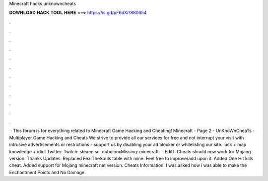 Minecraft hacks unknowncheats

𝐃𝐎𝐖𝐍𝐋𝐎𝐀𝐃 𝐇𝐀𝐂𝐊 𝐓𝐎𝐎𝐋 𝐇𝐄𝐑𝐄 ===> https://is.gd/pF6dXi?880654

.

.

.

.

.

.

.

.

.

.

.

.

 · This forum is for everything related to Minecraft Game Hacking and Cheating! Minecraft - Page 2 - UnKnoWnCheaTs - Multiplayer Game Hacking and Cheats We strive to provide all our services for free and not interrupt your visit with intrusive advertisements or restrictions - support us by disabling your ad blocker or whitelisting our site. luck + map knowledge + idiot Twitter:  Twitch:  steam:  sc: dubdinoxMissing: minecraft.  · Edit1: Cheats should now work for Mojang version. Thanks Updates: Replaced FearTheSouls table with mine. Feel free to improve/add upon it. Added One Hit kills cheat. Added support for Mojang minecraft net version. Cheats Information: I was asked how i was able to make the Enchantment Points and No Damage.